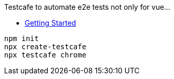 

Testcafe to automate e2e tests not only for vue...

* https://testcafe.io/documentation/402635/guides/overview/getting-started[Getting Started]

[source,bash]
----
npm init
npx create-testcafe
npx testcafe chrome
----